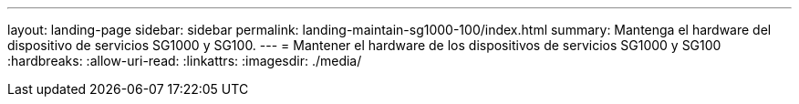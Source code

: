 ---
layout: landing-page 
sidebar: sidebar 
permalink: landing-maintain-sg1000-100/index.html 
summary: Mantenga el hardware del dispositivo de servicios SG1000 y SG100. 
---
= Mantener el hardware de los dispositivos de servicios SG1000 y SG100
:hardbreaks:
:allow-uri-read: 
:linkattrs: 
:imagesdir: ./media/


